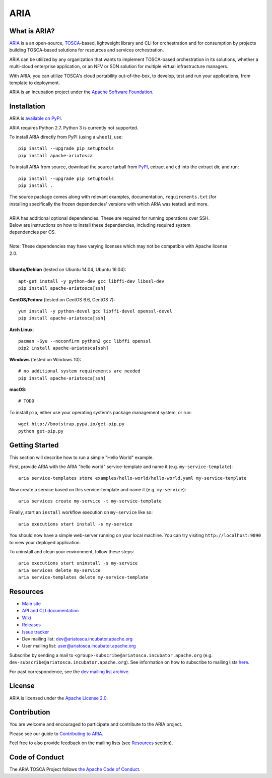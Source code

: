 ARIA
====

|Build Status| |Appveyor Build Status| |License| |PyPI release| |Python Versions| |Wheel|
|Contributors| |Open Pull Requests| |Closed Pull Requests|


What is ARIA?
-------------

`ARIA <http://ariatosca.incubator.apache.org/>`__ is a an open-source,
`TOSCA <https://www.oasis-open.org/committees/tosca/>`__-based, lightweight library and CLI for
orchestration and for consumption by projects building TOSCA-based solutions for resources and
services orchestration.

ARIA can be utilized by any organization that wants to implement TOSCA-based orchestration in its
solutions, whether a multi-cloud enterprise application, or an NFV or SDN solution for multiple
virtual infrastructure managers.

With ARIA, you can utilize TOSCA's cloud portability out-of-the-box, to develop, test and run your
applications, from template to deployment.

ARIA is an incubation project under the `Apache Software Foundation <https://www.apache.org/>`__.


Installation
------------

ARIA is `available on PyPI <https://pypi.python.org/pypi/apache-ariatosca>`__.

ARIA requires Python 2.7. Python 3 is currently not supported.

To install ARIA directly from PyPI (using a ``wheel``), use::

    pip install --upgrade pip setuptools
    pip install apache-ariatosca

To install ARIA from source, download the source tarball from
`PyPI <https://pypi.python.org/pypi/apache-ariatosca>`__, extract and ``cd`` into the extract dir,
and run::

    pip install --upgrade pip setuptools
    pip install .

| The source package comes along with relevant examples, documentation, ``requirements.txt`` (for
| installing specifically the frozen dependencies' versions with which ARIA was tested) and more.
|
| ARIA has additional optional dependencies. These are required for running operations over SSH.
| Below are instructions on how to install these dependencies, including required system
| dependencies per OS.
|
| Note: These dependencies may have varying licenses which may not be compatible with Apache license
| 2.0.
|

**Ubuntu/Debian** (tested on Ubuntu 14.04, Ubuntu 16.04)::

    apt-get install -y python-dev gcc libffi-dev libssl-dev
    pip install apache-ariatosca[ssh]

**CentOS/Fedora** (tested on CentOS 6.6, CentOS 7)::

    yum install -y python-devel gcc libffi-devel openssl-devel
    pip install apache-ariatosca[ssh]

**Arch Linux**::

    pacman -Syu --noconfirm python2 gcc libffi openssl
    pip2 install apache-ariatosca[ssh]

**Windows** (tested on Windows 10)::

    # no additional system requirements are needed
    pip install apache-ariatosca[ssh]

**macOS**::

    # TODO


To install ``pip``, either use your operating system's package management system, or run::

    wget http://bootstrap.pypa.io/get-pip.py
    python get-pip.py


Getting Started
---------------

This section will describe how to run a simple "Hello World" example.

First, provide ARIA with the ARIA "hello world" service-template and name it (e.g.
``my-service-template``)::

    aria service-templates store examples/hello-world/hello-world.yaml my-service-template

Now create a service based on this service-template and name it (e.g. ``my-service``)::

    aria services create my-service -t my-service-template

Finally, start an ``install`` workflow execution on ``my-service`` like so::

    aria executions start install -s my-service

You should now have a simple web-server running on your local machine. You can try visiting
``http://localhost:9090`` to view your deployed application.

To uninstall and clean your environment, follow these steps::

    aria executions start uninstall -s my-service
    aria services delete my-service
    aria service-templates delete my-service-template


Resources
---------

- `Main site <http://ariatosca.incubator.apache.org/>`__
- `API and CLI documentation <http://ariatosca.incubator.apache.org/docs/html/>`__ 
- `Wiki <https://cwiki.apache.org/confluence/display/AriaTosca>`__
- `Releases <https://dist.apache.org/repos/dist/dev/incubator/ariatosca//>`__
- `Issue tracker <https://issues.apache.org/jira/browse/ARIA>`__

- Dev mailing list: dev@ariatosca.incubator.apache.org
- User mailing list: user@ariatosca.incubator.apache.org

Subscribe by sending a mail to ``<group>-subscribe@ariatosca.incubator.apache.org`` (e.g.
``dev-subscribe@ariatosca.incubator.apache.org``). See information on how to subscribe to mailing
lists `here <https://www.apache.org/foundation/mailinglists.html>`__.

For past correspondence, see the
`dev mailing list archive <https://lists.apache.org/list.html?dev@ariatosca.apache.org>`__.


License
-------

ARIA is licensed under the
`Apache License 2.0 <https://github.com/apache/incubator-ariatosca/blob/master/LICENSE>`__.


Contribution
------------

You are welcome and encouraged to participate and contribute to the ARIA project.

Please see our guide to
`Contributing to ARIA
<https://cwiki.apache.org/confluence/display/ARIATOSCA/Contributing+to+ARIA>`__.

Feel free to also provide feedback on the mailing lists (see `Resources <#user-content-resources>`__
section).


Code of Conduct
---------------

The ARIA TOSCA Project follows
`the Apache Code of Conduct <https://www.apache.org/foundation/policies/conduct.html>`__.


.. |Build Status| image:: https://img.shields.io/travis/apache/incubator-ariatosca/master.svg
   :target: https://travis-ci.org/apache/incubator-ariatosca
.. |Appveyor Build Status| image:: https://img.shields.io/appveyor/ci/ApacheSoftwareFoundation/incubator-ariatosca/master.svg
   :target: https://ci.appveyor.com/project/ApacheSoftwareFoundation/incubator-ariatosca/history
.. |License| image:: https://img.shields.io/github/license/apache/incubator-ariatosca.svg
   :target: http://www.apache.org/licenses/LICENSE-2.0
.. |PyPI release| image:: https://img.shields.io/pypi/v/apache-ariatosca.svg
   :target: https://pypi.python.org/pypi/apache-ariatosca
.. |Python Versions| image:: https://img.shields.io/pypi/pyversions/apache-ariatosca.svg
.. |Wheel| image:: https://img.shields.io/pypi/wheel/apache-ariatosca.svg
.. |Contributors| image:: https://img.shields.io/github/contributors/apache/incubator-ariatosca.svg
.. |Open Pull Requests| image:: https://img.shields.io/github/issues-pr/apache/incubator-ariatosca.svg
   :target: https://github.com/apache/incubator-ariatosca/pulls
.. |Closed Pull Requests| image:: https://img.shields.io/github/issues-pr-closed-raw/apache/incubator-ariatosca.svg
   :target: https://github.com/apache/incubator-ariatosca/pulls?q=is%3Apr+is%3Aclosed
